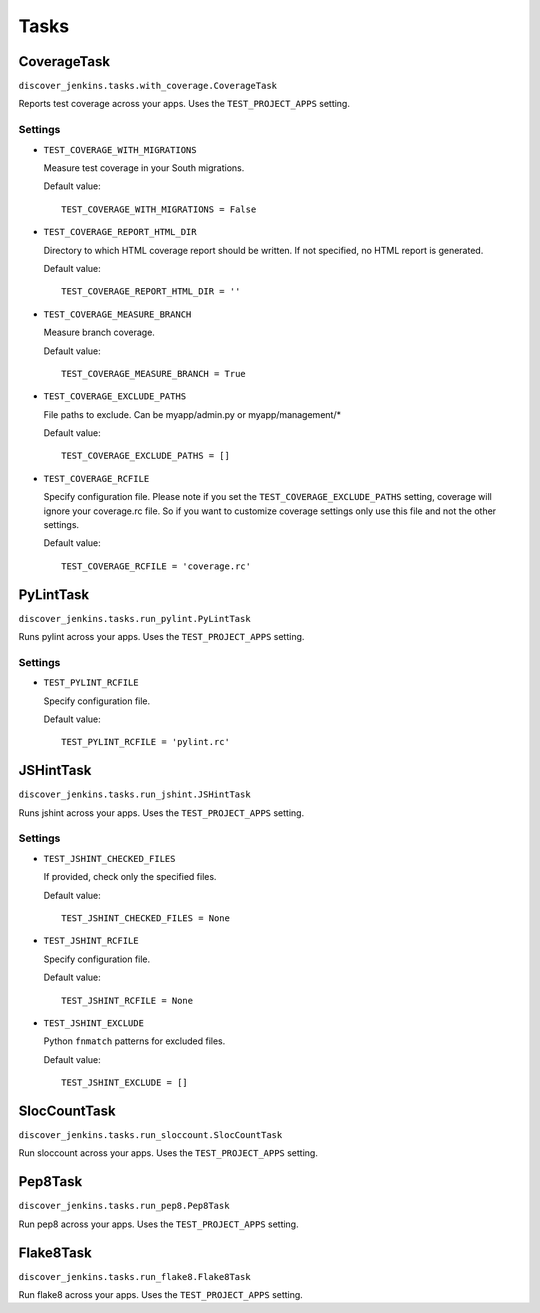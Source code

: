 .. ref-tasks

=====
Tasks
=====

CoverageTask
============

``discover_jenkins.tasks.with_coverage.CoverageTask``

Reports test coverage across your apps. Uses the ``TEST_PROJECT_APPS`` setting.

Settings
--------

* ``TEST_COVERAGE_WITH_MIGRATIONS``

  Measure test coverage in your South migrations.

  Default value::

    TEST_COVERAGE_WITH_MIGRATIONS = False

* ``TEST_COVERAGE_REPORT_HTML_DIR``

  Directory to which HTML coverage report should be written. If not specified,
  no HTML report is generated.

  Default value::

    TEST_COVERAGE_REPORT_HTML_DIR = ''

* ``TEST_COVERAGE_MEASURE_BRANCH``

  Measure branch coverage.

  Default value::

    TEST_COVERAGE_MEASURE_BRANCH = True

* ``TEST_COVERAGE_EXCLUDE_PATHS``

  File paths to exclude. Can be myapp/admin.py or myapp/management/*

  Default value::

    TEST_COVERAGE_EXCLUDE_PATHS = []

* ``TEST_COVERAGE_RCFILE``

  Specify configuration file. Please note if you set the ``TEST_COVERAGE_EXCLUDE_PATHS``
  setting, coverage will ignore your coverage.rc file. So if you want to customize
  coverage settings only use this file and not the other settings.

  Default value::

    TEST_COVERAGE_RCFILE = 'coverage.rc'

PyLintTask
==========

``discover_jenkins.tasks.run_pylint.PyLintTask``

Runs pylint across your apps. Uses the ``TEST_PROJECT_APPS`` setting.

Settings
--------

* ``TEST_PYLINT_RCFILE``

  Specify configuration file.

  Default value::

    TEST_PYLINT_RCFILE = 'pylint.rc'

JSHintTask
==========

``discover_jenkins.tasks.run_jshint.JSHintTask``

Runs jshint across your apps. Uses the ``TEST_PROJECT_APPS`` setting.

Settings
--------

* ``TEST_JSHINT_CHECKED_FILES``

  If provided, check only the specified files.

  Default value::

    TEST_JSHINT_CHECKED_FILES = None

* ``TEST_JSHINT_RCFILE``

  Specify configuration file.

  Default value::

    TEST_JSHINT_RCFILE = None

* ``TEST_JSHINT_EXCLUDE``

  Python ``fnmatch`` patterns for excluded files.

  Default value::

    TEST_JSHINT_EXCLUDE = []

SlocCountTask
=============

``discover_jenkins.tasks.run_sloccount.SlocCountTask``

Run sloccount across your apps. Uses the ``TEST_PROJECT_APPS`` setting.

Pep8Task
========

``discover_jenkins.tasks.run_pep8.Pep8Task``

Run pep8 across your apps. Uses the ``TEST_PROJECT_APPS`` setting.

Flake8Task
==========

``discover_jenkins.tasks.run_flake8.Flake8Task``

Run flake8 across your apps. Uses the ``TEST_PROJECT_APPS`` setting.
